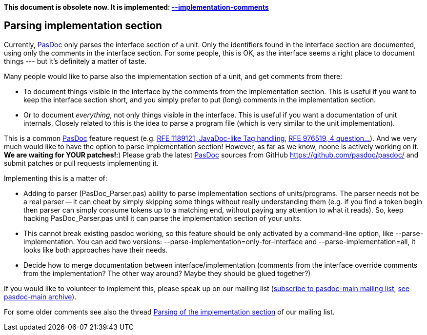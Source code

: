 **This document is obsolete now. It is implemented: link:ImplementationCommentsOption[--implementation-comments]**

## [[parsing-implementation-section]] Parsing implementation section

Currently, link:Home[PasDoc] only parses the interface section of a
unit. Only the identifiers found in the interface section are
documented, using only the comments in the interface section. For some
people, this is OK, as the interface seems a right place to document
things --- but it's definitely a matter of taste.

Many people would like to parse also the implementation section of a
unit, and get comments from there:

* To document things visible in the interface by the comments from the
implementation section. This is useful if you want to keep the interface
section short, and you simply prefer to put (long) comments in the
implementation section.
* Or to document __everything__, not only things
visible in the interface. This is useful if you want a documentation of
unit internals. Closely related to this is the idea to parse a program
file (which is very similar to the unit implementation).

This is a common link:Home[PasDoc] feature request (e.g.
http://sourceforge.net/tracker/index.php?func=detail&aid=1189121&group_id=4213&atid=354213[RFE 1189121, JavaDoc-like Tag handling],
http://sourceforge.net/tracker/index.php?func=detail&aid=976519&group_id=4213&atid=354213[RFE 976519, 4 question...]). And we very much would like to have the option
to parse implementation section! However, as far as we know, noone is
actively working on it. **We are waiting for YOUR patches!**:) Please
grab the latest link:Home[PasDoc] sources from GitHub
https://github.com/pasdoc/pasdoc/ and submit patches or pull
requests implementing it.

Implementing this is a matter of:

* Adding to parser (PasDoc_Parser.pas) ability to parse implementation
sections of units/programs. The parser needs not be a real parser -- it
can cheat by simply skipping some things without really understanding
them (e.g. if you find a token begin then parser can simply consume
tokens up to a matching end, without paying any attention to what it
reads). So, keep hacking PasDoc_Parser.pas until it can parse the
implementation section of your units.
* This cannot break existing
pasdoc working, so this feature should be only activated by a
command-line option, like --parse-implementation. You can add two
versions: --parse-implementation=only-for-interface and
--parse-implementation=all, it looks like both approaches have their
needs.
* Decide how to merge documentation between
interface/implementation (comments from the interface override comments
from the implementation? The other way around? Maybe they should be
glued together?)

If you would like to volunteer to implement this, please speak up on our
mailing list
(http://lists.sourceforge.net/lists/listinfo/pasdoc-main[subscribe to pasdoc-main mailing list],
http://sourceforge.net/mailarchive/forum.php?forum_name=pasdoc-main[see pasdoc-main archive]).

For some older comments see also the thread
http://sourceforge.net/mailarchive/forum.php?thread_name=20051214225752.GA17622%40localhost&forum_name=pasdoc-main[Parsing of the implementation section] of our mailing list.
